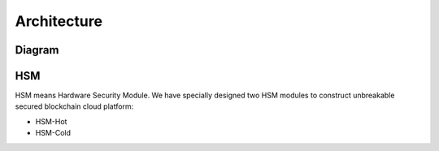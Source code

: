 .. _architecture:

********************************************************************************
Architecture
********************************************************************************

Diagram
================================================================================

..  image:: ../img/chaincloud-architecture.jpg
   :height: 682px
   :width: 612px
   :scale: 100%
   :alt: chaincloud-architecture
   :align: center

HSM
===============================================================================

HSM means Hardware Security Module. We have specially designed two HSM modules to construct unbreakable secured blockchain cloud platform:

* HSM-Hot

* HSM-Cold

